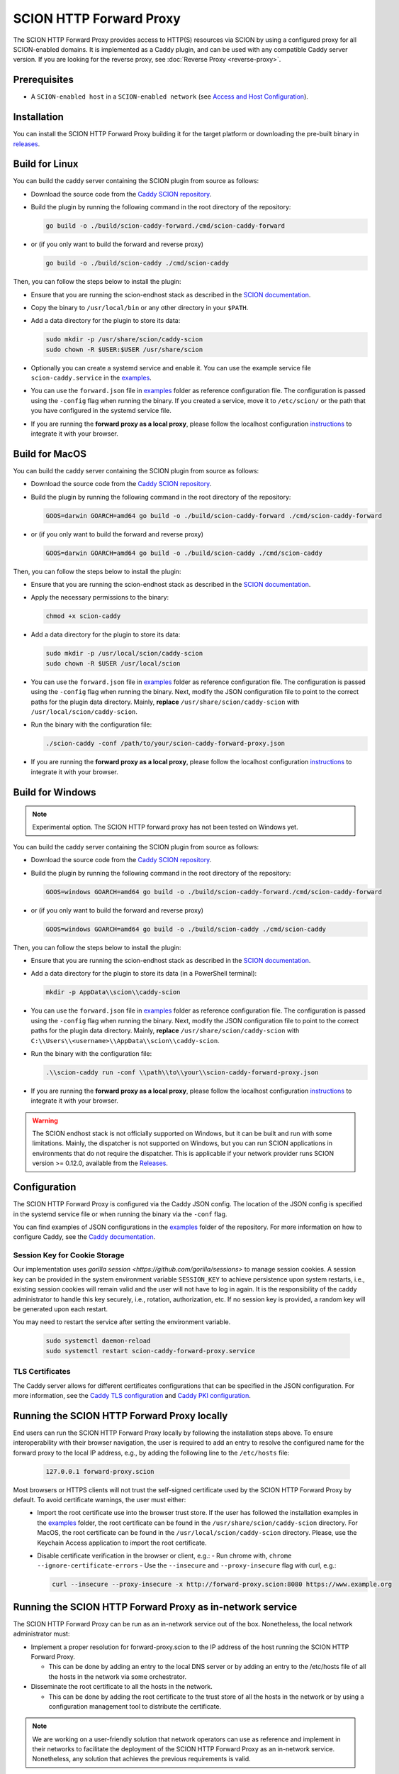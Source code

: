 SCION HTTP Forward Proxy
========================

The SCION HTTP Forward Proxy provides access to HTTP(S) resources via SCION by using a configured proxy for all SCION-enabled domains.
It is implemented as a Caddy plugin, and can be used with any compatible Caddy server version.
If you are looking for the reverse proxy, see :doc:`Reverse Proxy <reverse-proxy>`.

Prerequisites
-------------
- A ``SCION-enabled host`` in a ``SCION-enabled network`` (see `Access and Host Configuration <https://docs.scion.org/projects/scion-applications/en/latest/applications/access.html>`_).

Installation
------------

You can install the SCION HTTP Forward Proxy building it for the target platform or downloading the pre-built binary in `releases <https://github.com/scionproto-contrib/caddy-scion/releases>`_.

Build for Linux
---------------

You can build the caddy server containing the SCION plugin from source as follows:

- Download the source code from the `Caddy SCION repository <https://github.com/scionproto-contrib/caddy-scion>`_.
- Build the plugin by running the following command in the root directory of the repository:

  .. code-block:: bash

    go build -o ./build/scion-caddy-forward./cmd/scion-caddy-forward

- or (if you only want to build the forward and reverse proxy)

  .. code-block:: bash

    go build -o ./build/scion-caddy ./cmd/scion-caddy

Then, you can follow the steps below to install the plugin:

- Ensure that you are running the scion-endhost stack as described in the `SCION documentation <https://docs.scion.org/projects/scion-applications/en/latest/applications/access.html>`_.

- Copy the binary to ``/usr/local/bin`` or any other directory in your ``$PATH``.

- Add a data directory for the plugin to store its data:

  .. code-block:: bash

    sudo mkdir -p /usr/share/scion/caddy-scion
    sudo chown -R $USER:$USER /usr/share/scion

- Optionally you can create a systemd service and enable it. You can use the example service file ``scion-caddy.service`` in the `examples <https://github.com/scionproto-contrib/http-proxy/tree/main/_examples>`__.
  
- You can use the ``forward.json`` file in `examples <https://github.com/scionproto-contrib/http-proxy/blob/main/_examples/scion-caddy-forward-proxy.json>`__ folder as reference configuration file.
  The configuration is passed using the ``-config`` flag when running the binary. If you created a service, move it to ``/etc/scion/`` or the path that you have configured in the systemd service file.
  
- If you are running the **forward proxy as a local proxy**, please follow the localhost configuration `instructions <#running-the-scion-http-forward-proxy-locally>`_ to integrate it with your browser.

Build for MacOS
---------------

You can build the caddy server containing the SCION plugin from source as follows:

- Download the source code from the `Caddy SCION repository <https://github.com/scionproto-contrib/caddy-scion>`_.
- Build the plugin by running the following command in the root directory of the repository:

  .. code-block:: bash

    GOOS=darwin GOARCH=amd64 go build -o ./build/scion-caddy-forward ./cmd/scion-caddy-forward

- or (if you only want to build the forward and reverse proxy)

  .. code-block:: bash

    GOOS=darwin GOARCH=amd64 go build -o ./build/scion-caddy ./cmd/scion-caddy

Then, you can follow the steps below to install the plugin:

- Ensure that you are running the scion-endhost stack as described in the `SCION documentation <https://docs.scion.org/projects/scion-applications/en/latest/applications/access.html>`_.

- Apply the necessary permissions to the binary:

  .. code-block:: bash

    chmod +x scion-caddy

- Add a data directory for the plugin to store its data:

  .. code-block:: bash

    sudo mkdir -p /usr/local/scion/caddy-scion
    sudo chown -R $USER /usr/local/scion

- You can use the ``forward.json`` file in `examples <https://github.com/scionproto-contrib/http-proxy/blob/main/_examples/scion-caddy-forward-proxy.json>`__ folder as reference configuration file.
  The configuration is passed using the ``-config`` flag when running the binary.
  Next, modify the JSON configuration file to point to the correct paths for the plugin data directory. Mainly, **replace** ``/usr/share/scion/caddy-scion`` with ``/usr/local/scion/caddy-scion``.

- Run the binary with the configuration file:

  .. code-block:: bash

    ./scion-caddy -conf /path/to/your/scion-caddy-forward-proxy.json

- If you are running the **forward proxy as a local proxy**, please follow the localhost configuration `instructions <#running-the-scion-http-forward-proxy-locally>`_ to integrate it with your browser.


Build for Windows
-----------------

.. note::
  Experimental option. The SCION HTTP forward proxy has not been tested on Windows yet.

You can build the caddy server containing the SCION plugin from source as follows:

- Download the source code from the `Caddy SCION repository <https://github.com/scionproto-contrib/caddy-scion>`_.
- Build the plugin by running the following command in the root directory of the repository:

  .. code-block:: bash

    GOOS=windows GOARCH=amd64 go build -o ./build/scion-caddy-forward./cmd/scion-caddy-forward

- or (if you only want to build the forward and reverse proxy)

  .. code-block:: bash

    GOOS=windows GOARCH=amd64 go build -o ./build/scion-caddy ./cmd/scion-caddy

Then, you can follow the steps below to install the plugin:

- Ensure that you are running the scion-endhost stack as described in the `SCION documentation <https://docs.scion.org/projects/scion-applications/en/latest/applications/access.html>`_.

- Add a data directory for the plugin to store its data (in a PowerShell terminal):

  .. code-block:: bash

    mkdir -p AppData\\scion\\caddy-scion

- You can use the ``forward.json`` file in `examples <https://github.com/scionproto-contrib/http-proxy/blob/main/_examples/scion-caddy-forward-proxy.json>`__ folder as reference configuration file.
  The configuration is passed using the ``-config`` flag when running the binary.
  Next, modify the JSON configuration file to point to the correct paths for the plugin data directory. Mainly, **replace** ``/usr/share/scion/caddy-scion`` with ``C:\\Users\\<username>\\AppData\\scion\\caddy-scion``.

- Run the binary with the configuration file:

  .. code-block:: bash

    .\\scion-caddy run -conf \\path\\to\\your\\scion-caddy-forward-proxy.json

- If you are running the **forward proxy as a local proxy**, please follow the localhost configuration `instructions <#running-the-scion-http-forward-proxy-locally>`_ to integrate it with your browser.

.. warning::
  The SCION endhost stack is not officially supported on Windows, but it can be built and run with some limitations.
  Mainly, the dispatcher is not supported on Windows, but you can run SCION applications in environments that do not require the dispatcher.
  This is applicable if your network provider runs SCION version >= 0.12.0, available from the `Releases <https://github.com/scionproto/scion/releases>`_.


Configuration
-------------
The SCION HTTP Forward Proxy is configured via the Caddy JSON config. The location of the JSON config is specified in the systemd service file or when running the binary via the ``-conf`` flag.

You can find examples of JSON configurations in the `examples <https://github.com/scionproto-contrib/http-proxy/tree/main/_examples>`__ folder of the repository. For more information on how to configure Caddy, see the `Caddy documentation <https://caddyserver.com/docs/json>`_.

Session Key for Cookie Storage
~~~~~~~~~~~~~~~~~~~~~~~~~~~~~~
Our implementation uses `gorilla session <https://github.com/gorilla/sessions>` to manage session cookies.
A session key can be provided in the system environment variable ``SESSION_KEY`` to achieve persistence upon system restarts, i.e., existing session cookies
will remain valid and the user will not have to log in again. It is the responsibility of the caddy administrator to handle this key securely, i.e., rotation, authorization, etc.
If no session key is provided, a random key will be generated upon each restart.

You may need to restart the service after setting the environment variable.

  .. code-block:: bash

    sudo systemctl daemon-reload
    sudo systemctl restart scion-caddy-forward-proxy.service

TLS Certificates
~~~~~~~~~~~~~~~~
The Caddy server allows for different certificates configurations that can be specified in the JSON configuration.
For more information, see the `Caddy TLS configuration <https://caddyserver.com/docs/json/apps/tls>`_ and `Caddy PKI configuration <https://caddyserver.com/docs/json/apps/pki/>`_.

Running the SCION HTTP Forward Proxy locally
--------------------------------------------
End users can run the SCION HTTP Forward Proxy locally by following the installation steps above.
To ensure interoperability with their browser navigation, the user is required to add an entry to resolve the configured name for the forward proxy to the local IP address, e.g., by adding the following line to the ``/etc/hosts`` file:

  .. code-block:: bash

    127.0.0.1 forward-proxy.scion

Most browsers or HTTPS clients will not trust the self-signed certificate used by the SCION HTTP Forward Proxy by default. To avoid certificate warnings, the user must either:
  - Import the root certificate use into the browser trust store. If the user has followed the installation examples in the `examples <https://github.com/scionproto-contrib/http-proxy/tree/main/_examples>`__ folder, the root certificate can be found in the ``/usr/share/scion/caddy-scion`` directory.
    For MacOS, the root certificate can be found in the ``/usr/local/scion/caddy-scion`` directory. Please, use the Keychain Access application to import the root certificate.
  - Disable certificate verification in the browser or client, e.g.:
    - Run chrome with, ``chrome --ignore-certificate-errors``
    - Use the ``--insecure`` and ``--proxy-insecure`` flag with curl, e.g.:

    .. code-block:: bash

      curl --insecure --proxy-insecure -x http://forward-proxy.scion:8080 https://www.example.org

Running the SCION HTTP Forward Proxy as in-network service
----------------------------------------------------------
The SCION HTTP Forward Proxy can be run as an in-network service out of the box.
Nonetheless, the local network administrator must:

- Implement a proper resolution for forward-proxy.scion to the IP address of the host running the SCION HTTP Forward Proxy.
  
  - This can be done by adding an entry to the local DNS server or by adding an entry to the /etc/hosts file of all the hosts in the network via some orchestrator.

- Disseminate the root certificate to all the hosts in the network.
  
  - This can be done by adding the root certificate to the trust store of all the hosts in the network or by using a configuration management tool to distribute the certificate.

.. note::
  We are working on a user-friendly solution that network operators can use as reference and implement in their networks to facilitate the deployment of the SCION HTTP Forward Proxy as an in-network service.
  Nonetheless, any solution that achieves the previous requirements is valid.

SCION address resolution
------------------------
The SCION HTTP Forward Proxy implements the following address resolution mechanism:
  - Inspect if a valid entry exists for the host name in ``etc/hosts`` and  ``/etc/scion/hosts`` file.
  - [Deprecated] Request a RAINS query for the host name. If a valid SCION address is found, it will be used.
  - Request a DNS TXT record for the host name. If a valid SCION address is found, it will be used.
  - It falls back to IPv4/6 using the default DNS mechanism for the underlay system.

For test purposes, the proxy administrator (or the user if running it locally) can add an entry to the ``/etc/scion/hosts`` file to resolve a domain to a SCION address, if no DNS TXT record is available, e.g.:

  .. code-block:: bash

    61-ffaa:0:1101,129.132.121.164 www.yourdomain.org

SCION enabled domains
--------------------------

We explained in section `SCION address resolution <#scion-address-resolution>`_ how the SCION HTTP Forward Proxy resolves SCION addresses.
The SCION-WWW ecosystem is currently spawning, this is why we provide a list of SCION-enabled domains that can be accessed through SCION.

.. note::
  We will try to keep this list updated as new domains are added to the SCION ecosystem. 
  Ideally, if you are trying to reach a SCION-enabled service, the DNS mechanism should do the job transparently.
  Otherwise, we provide some mappings that you can manually add to your ``/etc/scion/hosts`` file.

SCION production network
~~~~~~~~~~~~~~~~~~~~~~~~
    - https://ethz.ch

Other domains are also accessible:
    - https://www.ovgu.de
    - https://dfw.source.kernel.org
    - https://ucdb.br

If you are a regular user using an in-network proxy, you do not have to worry about the information below.

If you are running your own local proxy or you are the administrator for the in-network proxy, the domains have to be manually configured in the ``/etc/scion/hosts`` file:

  .. code-block:: bash

    71-2:0:4a,[141.44.25.151] ovgu.de www.ovgu.de
    71-2:0:48,[127.0.0.1]	dfw.source.kernel.org
    71-2:0:5c,[127.0.0.1]	ucdb.br

SCIONLab network
~~~~~~~~~~~~~~~~
    - https://www.scionlab.org
    - http://www.scion-architecture.net
    - https://www.netsys.ovgu.de
